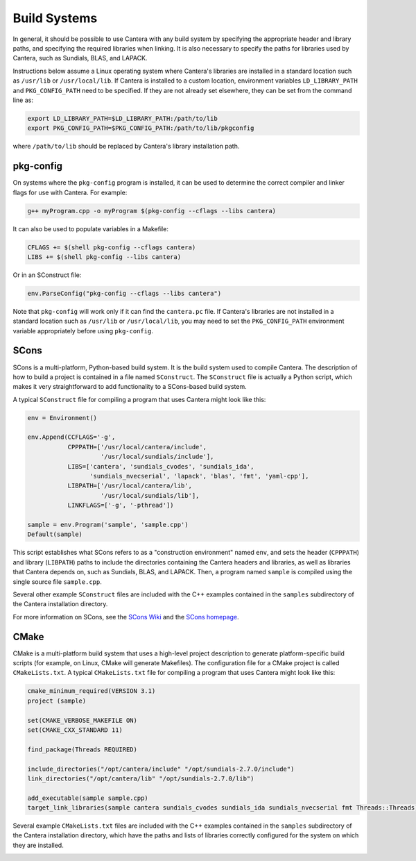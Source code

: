 .. title: Compiling Cantera C++ Programs
.. _sec-compiling-cplusplus:

.. jumbotron::

   .. raw:: html

      <h1 class="display-3">Compiling Cantera C++ Programs</h1>

   .. class:: lead

      This guide shows you how to build C++ programs that use Cantera's features

Build Systems
*************

In general, it should be possible to use Cantera with any build system by
specifying the appropriate header and library paths, and specifying the required
libraries when linking. It is also necessary to specify the paths for libraries
used by Cantera, such as Sundials, BLAS, and LAPACK.

Instructions below assume a Linux operating system where Cantera's libraries are
installed in a standard location such as ``/usr/lib`` or ``/usr/local/lib``. If Cantera
is installed to a custom location, environment variables ``LD_LIBRARY_PATH`` and
``PKG_CONFIG_PATH`` need to be specified. If they are not already set elsewhere, they
can be set from the command line as:

.. code:: bash

   export LD_LIBRARY_PATH=$LD_LIBRARY_PATH:/path/to/lib
   export PKG_CONFIG_PATH=$PKG_CONFIG_PATH:/path/to/lib/pkgconfig

where ``/path/to/lib`` should be replaced by Cantera's library installation path.

pkg-config
==========

On systems where the ``pkg-config`` program is installed, it can be used to
determine the correct compiler and linker flags for use with Cantera. For
example:

.. code:: bash

   g++ myProgram.cpp -o myProgram $(pkg-config --cflags --libs cantera)

It can also be used to populate variables in a Makefile:

.. code:: make

   CFLAGS += $(shell pkg-config --cflags cantera)
   LIBS += $(shell pkg-config --libs cantera)

Or in an SConstruct file:

.. code:: python

   env.ParseConfig("pkg-config --cflags --libs cantera")

Note that ``pkg-config`` will work only if it can find the ``cantera.pc``
file. If Cantera's libraries are not installed in a standard location such as
``/usr/lib`` or ``/usr/local/lib``, you may need to set the ``PKG_CONFIG_PATH``
environment variable appropriately before using ``pkg-config``.

SCons
=====

SCons is a multi-platform, Python-based build system. It is the build system
used to compile Cantera. The description of how to build a project is contained
in a file named ``SConstruct``. The ``SConstruct`` file is actually a Python
script, which makes it very straightforward to add functionality to a
SCons-based build system.

A typical ``SConstruct`` file for compiling a program that uses Cantera might
look like this:

.. code:: python

   env = Environment()

   env.Append(CCFLAGS='-g',
              CPPPATH=['/usr/local/cantera/include',
                       '/usr/local/sundials/include'],
              LIBS=['cantera', 'sundials_cvodes', 'sundials_ida',
                    'sundials_nvecserial', 'lapack', 'blas', 'fmt', 'yaml-cpp'],
              LIBPATH=['/usr/local/cantera/lib',
                       '/usr/local/sundials/lib'],
              LINKFLAGS=['-g', '-pthread'])

   sample = env.Program('sample', 'sample.cpp')
   Default(sample)

This script establishes what SCons refers to as a "construction environment"
named ``env``, and sets the header (``CPPPATH``) and library (``LIBPATH``) paths
to include the directories containing the Cantera headers and libraries, as well
as libraries that Cantera depends on, such as Sundials, BLAS, and LAPACK. Then,
a program named ``sample`` is compiled using the single source file
``sample.cpp``.

Several other example ``SConstruct`` files are included with the C++ examples
contained in the ``samples`` subdirectory of the Cantera installation directory.

For more information on SCons, see the `SCons Wiki <http://scons.org/wiki/>`__
and the `SCons homepage <http://www.scons.org>`__.

CMake
=====

CMake is a multi-platform build system that uses a high-level project
description to generate platform-specific build scripts (for example, on Linux,
CMake will generate Makefiles). The configuration file for a CMake project is
called ``CMakeLists.txt``. A typical ``CMakeLists.txt`` file for compiling a
program that uses Cantera might look like this:

.. code:: cmake

   cmake_minimum_required(VERSION 3.1)
   project (sample)

   set(CMAKE_VERBOSE_MAKEFILE ON)
   set(CMAKE_CXX_STANDARD 11)

   find_package(Threads REQUIRED)

   include_directories("/opt/cantera/include" "/opt/sundials-2.7.0/include")
   link_directories("/opt/cantera/lib" "/opt/sundials-2.7.0/lib")

   add_executable(sample sample.cpp)
   target_link_libraries(sample cantera sundials_cvodes sundials_ida sundials_nvecserial fmt Threads::Threads)

Several example ``CMakeLists.txt`` files are included with the C++ examples
contained in the ``samples`` subdirectory of the Cantera installation directory,
which have the paths and lists of libraries correctly configured for the
system on which they are installed.

.. container:: container

   .. container:: row

      .. container:: col-4 text-center offset-4

         .. container:: btn btn-primary
            :tagname: a
            :attributes: href=index.html

            Return: C++ Interface Tutorial

      .. container:: col-4 text-right

         .. container:: btn btn-primary
            :tagname: a
            :attributes: href=headers.html

            Next: C++ Header Files
